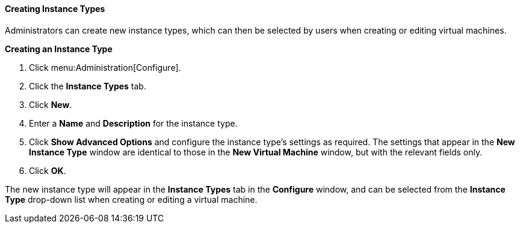 [[Creating_Instance_Types]]
==== Creating Instance Types

Administrators can create new instance types, which can then be selected by users when creating or editing virtual machines.


*Creating an Instance Type*

. Click menu:Administration[Configure].
. Click the *Instance Types* tab.
. Click *New*.
. Enter a *Name* and *Description* for the instance type.
. Click *Show Advanced Options* and configure the instance type's settings as required. The settings that appear in the *New Instance Type* window are identical to those in the *New Virtual Machine* window, but with the relevant fields only. 
// See link:{URL_virt_product_docs}vmm-guide/Virtual_Machine_Management_Guide.html#sect-Explanation_of_Settings_in_the_New_Virtual_Machine_and_Edit_Virtual_Machine_Windows[Explanation of Settings in the New Virtual Machine and Edit Virtual Machine Windows] in the _Virtual Machine Management Guide_.
. Click *OK*.


The new instance type will appear in the *Instance Types* tab in the *Configure* window, and can be selected from the *Instance Type* drop-down list when creating or editing a virtual machine.

